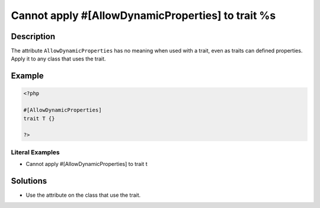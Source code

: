 .. _cannot-apply-#[allowdynamicproperties]-to-trait-%s:

Cannot apply #[AllowDynamicProperties] to trait %s
--------------------------------------------------
 
.. meta::
	:description:
		Cannot apply #[AllowDynamicProperties] to trait %s: The attribute ``AllowDynamicProperties`` has no meaning when used with a trait, even as traits can defined properties.
	:og:image: https://php-changed-behaviors.readthedocs.io/en/latest/_static/logo.png
	:og:type: article
	:og:title: Cannot apply #[AllowDynamicProperties] to trait %s
	:og:description: The attribute ``AllowDynamicProperties`` has no meaning when used with a trait, even as traits can defined properties
	:og:url: https://php-errors.readthedocs.io/en/latest/messages/cannot-apply-%23%5Ballowdynamicproperties%5D-to-trait-%25s.html
	:og:locale: en
	:twitter:card: summary_large_image
	:twitter:site: @exakat
	:twitter:title: Cannot apply #[AllowDynamicProperties] to trait %s
	:twitter:description: Cannot apply #[AllowDynamicProperties] to trait %s: The attribute ``AllowDynamicProperties`` has no meaning when used with a trait, even as traits can defined properties
	:twitter:creator: @exakat
	:twitter:image:src: https://php-changed-behaviors.readthedocs.io/en/latest/_static/logo.png

.. raw:: html

	<script type="application/ld+json">{"@context":"https:\/\/schema.org","@graph":[{"@type":"WebPage","@id":"https:\/\/php-errors.readthedocs.io\/en\/latest\/tips\/cannot-apply-#[allowdynamicproperties]-to-trait-%s.html","url":"https:\/\/php-errors.readthedocs.io\/en\/latest\/tips\/cannot-apply-#[allowdynamicproperties]-to-trait-%s.html","name":"Cannot apply #[AllowDynamicProperties] to trait %s","isPartOf":{"@id":"https:\/\/www.exakat.io\/"},"datePublished":"Fri, 04 Apr 2025 19:30:28 +0000","dateModified":"Wed, 02 Apr 2025 18:59:50 +0000","description":"The attribute ``AllowDynamicProperties`` has no meaning when used with a trait, even as traits can defined properties","inLanguage":"en-US","potentialAction":[{"@type":"ReadAction","target":["https:\/\/php-tips.readthedocs.io\/en\/latest\/tips\/cannot-apply-#[allowdynamicproperties]-to-trait-%s.html"]}]},{"@type":"WebSite","@id":"https:\/\/www.exakat.io\/","url":"https:\/\/www.exakat.io\/","name":"Exakat","description":"Smart PHP static analysis","inLanguage":"en-US"}]}</script>

Description
___________
 
The attribute ``AllowDynamicProperties`` has no meaning when used with a trait, even as traits can defined properties. Apply it to any class that uses the trait.

Example
_______

.. code-block:: php

   <?php
   
   #[AllowDynamicProperties]
   trait T {}
   
   ?>


Literal Examples
****************
+ Cannot apply #[AllowDynamicProperties] to trait t

Solutions
_________

+ Use the attribute on the class that use the trait.
